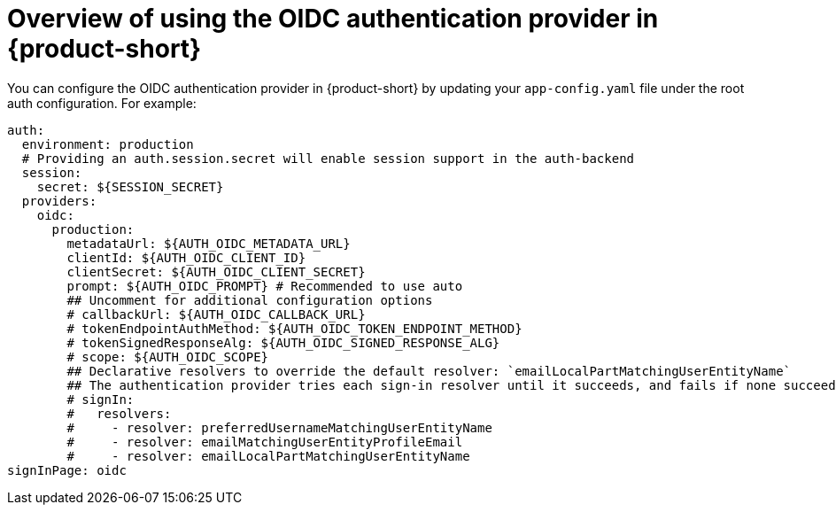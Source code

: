 [id='con-oidc-configration_{context}']
= Overview of using the OIDC authentication provider in {product-short}

You can configure the OIDC authentication provider in {product-short} by updating your `app-config.yaml` file under the root auth configuration. For example:

[source,yaml]
----
auth:
  environment: production
  # Providing an auth.session.secret will enable session support in the auth-backend
  session:
    secret: ${SESSION_SECRET}
  providers:
    oidc:
      production:
        metadataUrl: ${AUTH_OIDC_METADATA_URL}
        clientId: ${AUTH_OIDC_CLIENT_ID}
        clientSecret: ${AUTH_OIDC_CLIENT_SECRET}
        prompt: ${AUTH_OIDC_PROMPT} # Recommended to use auto
        ## Uncomment for additional configuration options
        # callbackUrl: ${AUTH_OIDC_CALLBACK_URL}
        # tokenEndpointAuthMethod: ${AUTH_OIDC_TOKEN_ENDPOINT_METHOD}
        # tokenSignedResponseAlg: ${AUTH_OIDC_SIGNED_RESPONSE_ALG}
        # scope: ${AUTH_OIDC_SCOPE}
        ## Declarative resolvers to override the default resolver: `emailLocalPartMatchingUserEntityName`  
        ## The authentication provider tries each sign-in resolver until it succeeds, and fails if none succeed. Uncomment the resolvers that you want to use.
        # signIn:
        #   resolvers:
        #     - resolver: preferredUsernameMatchingUserEntityName
        #     - resolver: emailMatchingUserEntityProfileEmail
        #     - resolver: emailLocalPartMatchingUserEntityName
signInPage: oidc
----